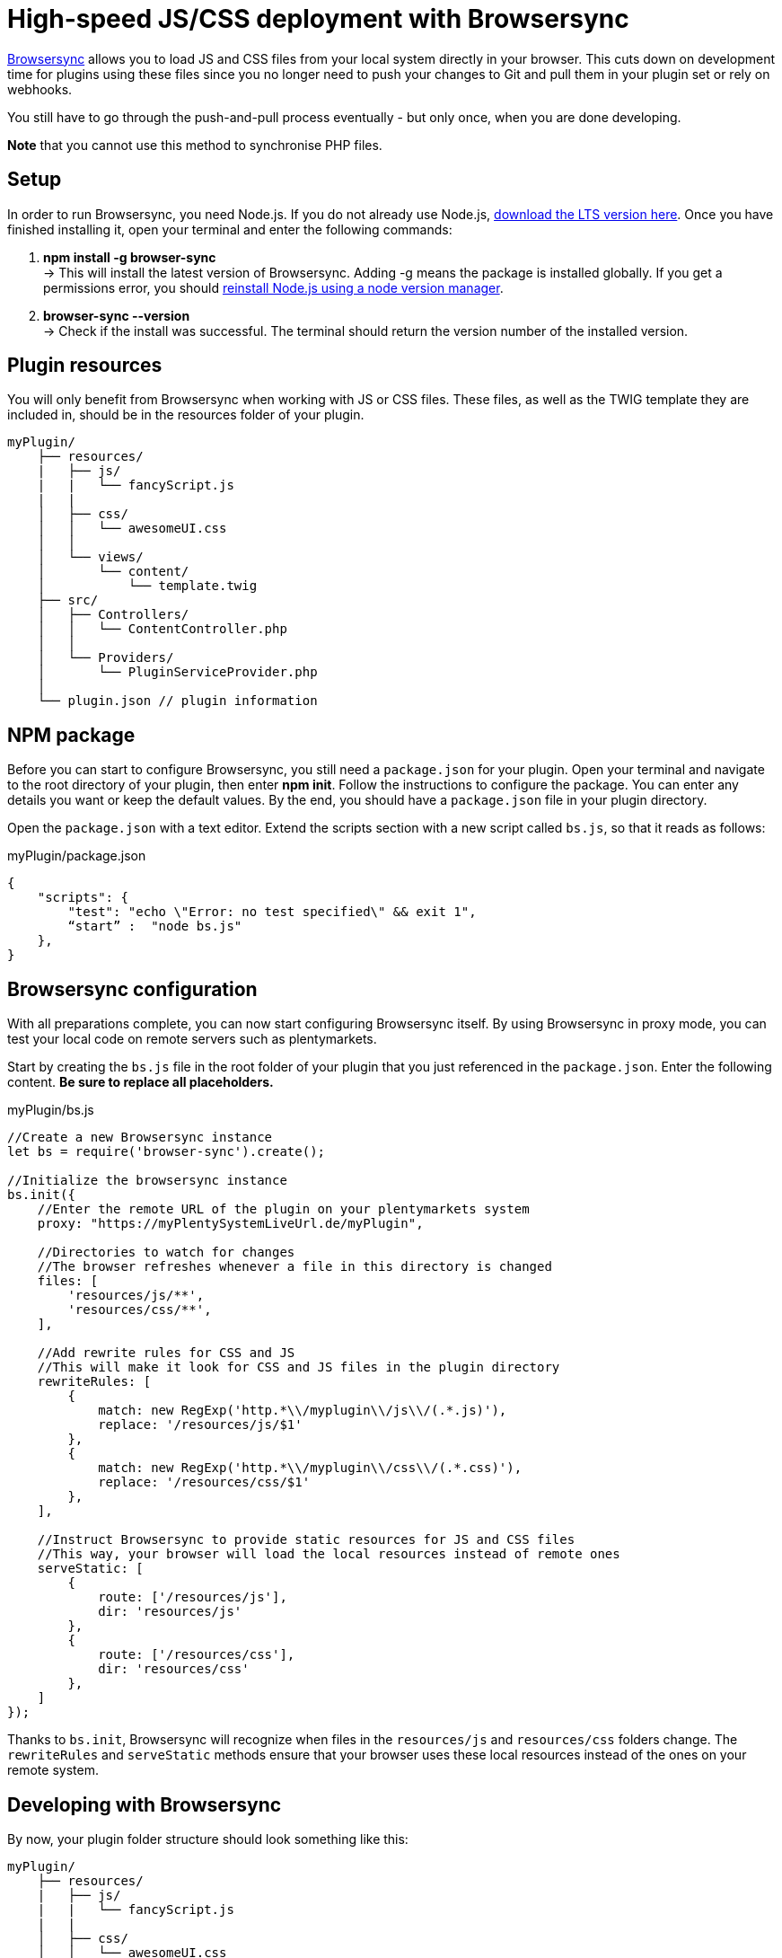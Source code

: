 = High-speed JS/CSS deployment with Browsersync

https://www.browsersync.io/[Browsersync] allows you to load JS and CSS files from your local system directly in your browser. This cuts down on development time for plugins using these files since you no longer need to push your changes to Git and pull them in your plugin set or rely on webhooks.

You still have to go through the push-and-pull process eventually - but only once, when you are done developing.

*Note* that you cannot use this method to synchronise PHP files.

== Setup

In order to run Browsersync, you need Node.js. If you do not already use Node.js, https://nodejs.org/en/download/[download the LTS version here]. Once you have finished installing it, open your terminal and enter the
following commands:

. *npm install -g browser-sync* +
→ This will install the latest version of Browsersync. Adding -g means the package is installed globally. If you get a permissions error, you should https://docs.npmjs.com/downloading-and-installing-node-js-and-npm[reinstall Node.js using a node version manager].
. *browser-sync --version* +
→ Check if the install was successful. The terminal should return the version number of the installed version.

== Plugin resources

You will only benefit from Browsersync when working with JS or CSS files. These files, as well as the TWIG template they are included in, should be in the resources folder of your plugin.

[source]
----
myPlugin/
    ├── resources/
    |   ├── js/
    |   |   └── fancyScript.js
    |   |
    │   ├── css/
    │   │   └── awesomeUI.css
    │   │
    │   └── views/
    │       └── content/
    │           └── template.twig
    ├── src/
    │   ├── Controllers/
    │   │   └── ContentController.php
    │   │
    │   └── Providers/
    │       └── PluginServiceProvider.php
    │
    └── plugin.json // plugin information
----

== NPM package

Before you can start to configure Browsersync, you still need a `package.json` for your plugin. Open your terminal and navigate to the root directory of your plugin, then enter *npm init*. Follow the instructions to configure the package. You can enter any details you want or keep the default values. By the end, you should have a `package.json` file in your plugin directory.

Open the `package.json` with a text editor. Extend the scripts section with a new script called `bs.js`, so that it reads as follows:

.myPlugin/package.json
[source,json]
----
{
    "scripts": {
        "test": "echo \"Error: no test specified\" && exit 1",
        “start” :  "node bs.js"
    },
}
----

== Browsersync configuration

With all preparations complete, you can now start configuring Browsersync itself. By using Browsersync in proxy mode, you can test your local code on remote servers such as plentymarkets.

Start by creating the `bs.js` file in the root folder of your plugin that you just referenced in the `package.json`. Enter the following content. *Be sure to replace all placeholders.*

.myPlugin/bs.js
[source,javascript]
----
//Create a new Browsersync instance
let bs = require('browser-sync').create();

//Initialize the browsersync instance
bs.init({
    //Enter the remote URL of the plugin on your plentymarkets system
    proxy: "https://myPlentySystemLiveUrl.de/myPlugin",

    //Directories to watch for changes
    //The browser refreshes whenever a file in this directory is changed
    files: [
        'resources/js/**',
        'resources/css/**',
    ],

    //Add rewrite rules for CSS and JS
    //This will make it look for CSS and JS files in the plugin directory
    rewriteRules: [
        {
            match: new RegExp('http.*\\/myplugin\\/js\\/(.*.js)'),
            replace: '/resources/js/$1'
        },
        {
            match: new RegExp('http.*\\/myplugin\\/css\\/(.*.css)'),
            replace: '/resources/css/$1'
        },
    ],

    //Instruct Browsersync to provide static resources for JS and CSS files
    //This way, your browser will load the local resources instead of remote ones
    serveStatic: [
        {
            route: ['/resources/js'],
            dir: 'resources/js'
        },
        {
            route: ['/resources/css'],
            dir: 'resources/css'
        },
    ]
});
----

Thanks to `bs.init`, Browsersync will recognize when files in the `resources/js` and `resources/css` folders change. The `rewriteRules` and `serveStatic` methods ensure that your browser uses these local resources instead of the ones on your remote system.

== Developing with Browsersync

By now, your plugin folder structure should look something like this:

[source]
----
myPlugin/
    ├── resources/
    |   ├── js/
    |   |   └── fancyScript.js
    |   |
    │   ├── css/
    │   │   └── awesomeUI.css
    │   │
    │   └── views/
    │       └── content/
    │           └── template.twig
    ├── src/
    │   ├── Controllers/
    │   │   └── ContentController.php
    │   │
    │   └── Providers/
    │       └── PluginServiceProvider.php
    │
    ├── bs.js // your custom Browsersync init script
    ├── package.json // npm package information
    └── plugin.json // plugin information
----

Open your terminal again and navigate to the root folder of your plugin directory. Run *npm start*. This should open a local browsync address in a new browser window. Now you can edit your JS and CSS files or add new ones. As soon as you save your changes, they will automatically appear in your browser.